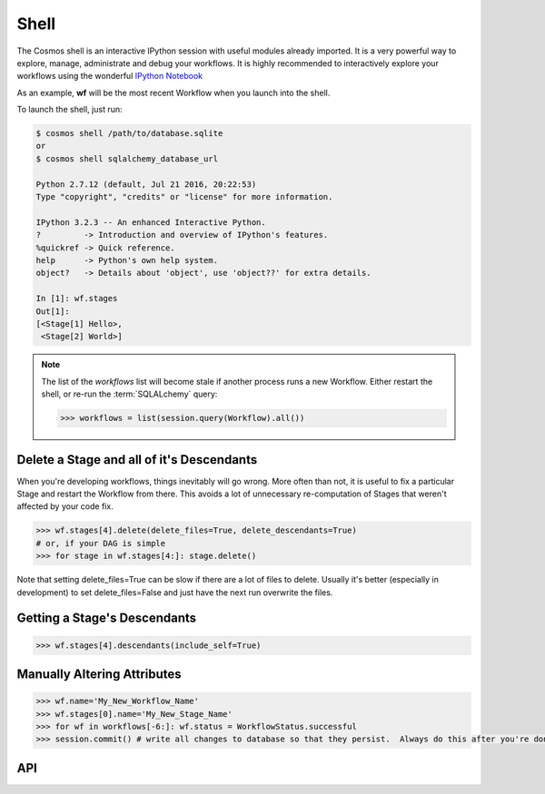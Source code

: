 Shell
=============

The Cosmos shell is an interactive IPython session with useful modules already imported.  It is a very powerful way to explore, manage, administrate and debug
your workflows.  It is highly recommended to interactively explore your workflows using the wonderful `IPython Notebook <http://ipython.org/notebook.html>`_

As an example, **wf** will be the most recent Workflow when you launch into the shell.

To launch the shell, just run:

.. code-block:: text

    $ cosmos shell /path/to/database.sqlite
    or
    $ cosmos shell sqlalchemy_database_url

    Python 2.7.12 (default, Jul 21 2016, 20:22:53)
    Type "copyright", "credits" or "license" for more information.

    IPython 3.2.3 -- An enhanced Interactive Python.
    ?         -> Introduction and overview of IPython's features.
    %quickref -> Quick reference.
    help      -> Python's own help system.
    object?   -> Details about 'object', use 'object??' for extra details.

    In [1]: wf.stages
    Out[1]:
    [<Stage[1] Hello>,
     <Stage[2] World>]

.. note::

    The list of the `workflows` list will become stale if another process runs a new Workflow.  Either restart the shell, or re-run
    the :term:`SQLALchemy` query:

    .. code-block:: python

        >>> workflows = list(session.query(Workflow).all())



Delete a Stage and all of it's Descendants
-------------------------------------------
When you're developing workflows, things inevitably will go wrong.  More often than not, it is useful to fix a particular Stage and restart the Workflow
from there.  This avoids a lot of unnecessary re-computation of Stages that weren't affected by your code fix.

.. code-block:: python

    >>> wf.stages[4].delete(delete_files=True, delete_descendants=True)
    # or, if your DAG is simple
    >>> for stage in wf.stages[4:]: stage.delete()

Note that setting delete_files=True can be slow if there are a lot of files to delete.  Usually it's better (especially in development) to set
delete_files=False and just have the next run overwrite the files.


Getting a Stage's Descendants
------------------------------

.. code-block:: python

    >>> wf.stages[4].descendants(include_self=True)



Manually Altering Attributes
-------------------------------

.. code-block:: python

    >>> wf.name='My_New_Workflow_Name'
    >>> wf.stages[0].name='My_New_Stage_Name'
    >>> for wf in workflows[-6:]: wf.status = WorkflowStatus.successful
    >>> session.commit() # write all changes to database so that they persist.  Always do this after you're done modifying objects.

API
-----------

.. automethod:: cosmos.api.Cosmos.shell
